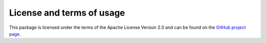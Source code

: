 License and terms of usage
==========================

This package is licensed under the terms of the Apache License Version 2.0 and can be found on the `GitHub project page <https://github.com/mullenkamp/gistools/blob/master/LICENSE.txt>`_.
